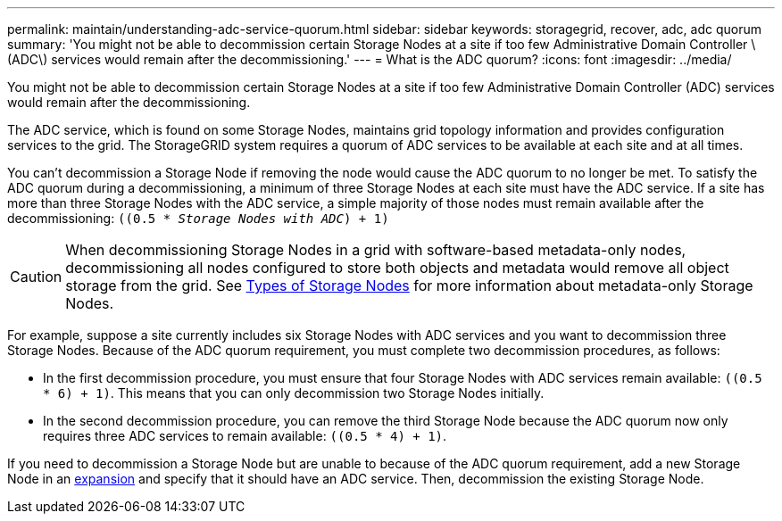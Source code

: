 ---
permalink: maintain/understanding-adc-service-quorum.html
sidebar: sidebar
keywords: storagegrid, recover, adc, adc quorum
summary: 'You might not be able to decommission certain Storage Nodes at a site if too few Administrative Domain Controller \(ADC\) services would remain after the decommissioning.'
---
= What is the ADC quorum?
:icons: font
:imagesdir: ../media/

[.lead]
You might not be able to decommission certain Storage Nodes at a site if too few Administrative Domain Controller (ADC) services would remain after the decommissioning.

The ADC service, which is found on some Storage Nodes, maintains grid topology information and provides configuration services to the grid. The StorageGRID system requires a quorum of ADC services to be available at each site and at all times.

You can't decommission a Storage Node if removing the node would cause the ADC quorum to no longer be met. To satisfy the ADC quorum during a decommissioning, a minimum of three Storage Nodes at each site must have the ADC service. If a site has more than three Storage Nodes with the ADC service, a simple majority of those nodes must remain available after the decommissioning: `((0.5 * _Storage Nodes with ADC_) + 1)`

CAUTION: When decommissioning Storage Nodes in a grid with software-based metadata-only nodes, decommissioning all nodes configured to store both objects and metadata would remove all object storage from the grid. See link:../primer/what-storage-node-is.html#types-of-storage-nodes[Types of Storage Nodes] for more information about metadata-only Storage Nodes.

For example, suppose a site currently includes six Storage Nodes with ADC services and you want to decommission three Storage Nodes. Because of the ADC quorum requirement, you must complete two decommission procedures, as follows:

* In the first decommission procedure, you must ensure that four Storage Nodes with ADC services remain available: `((0.5 * 6) + 1)`. This means that you can only decommission two Storage Nodes initially.
* In the second decommission procedure, you can remove the third Storage Node because the ADC quorum now only requires three ADC services to remain available: `((0.5 * 4) + 1)`.

If you need to decommission a Storage Node but are unable to because of the ADC quorum requirement, add a new Storage Node in an link:../expand/index.html[expansion] and specify that it should have an ADC service. Then, decommission the existing Storage Node.


